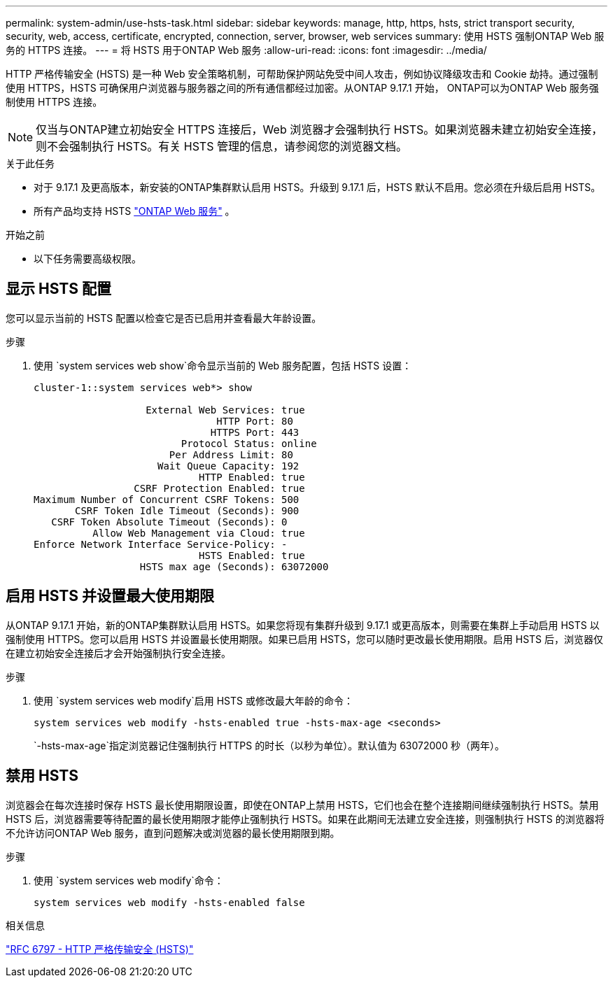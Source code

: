 ---
permalink: system-admin/use-hsts-task.html 
sidebar: sidebar 
keywords: manage, http, https, hsts, strict transport security, security, web, access, certificate, encrypted, connection, server, browser, web services 
summary: 使用 HSTS 强制ONTAP Web 服务的 HTTPS 连接。 
---
= 将 HSTS 用于ONTAP Web 服务
:allow-uri-read: 
:icons: font
:imagesdir: ../media/


[role="lead"]
HTTP 严格传输安全 (HSTS) 是一种 Web 安全策略机制，可帮助保护网站免受中间人攻击，例如协议降级攻击和 Cookie 劫持。通过强制使用 HTTPS，HSTS 可确保用户浏览器与服务器之间的所有通信都经过加密。从ONTAP 9.17.1 开始， ONTAP可以为ONTAP Web 服务强制使用 HTTPS 连接。


NOTE: 仅当与ONTAP建立初始安全 HTTPS 连接后，Web 浏览器才会强制执行 HSTS。如果浏览器未建立初始安全连接，则不会强制执行 HSTS。有关 HSTS 管理的信息，请参阅您的浏览器文档。

.关于此任务
* 对于 9.17.1 及更高版本，新安装的ONTAP集群默认启用 HSTS。升级到 9.17.1 后，HSTS 默认不启用。您必须在升级后启用 HSTS。
* 所有产品均支持 HSTS link:../system-admin/manage-web-services-concept.html["ONTAP Web 服务"] 。


.开始之前
* 以下任务需要高级权限。




== 显示 HSTS 配置

您可以显示当前的 HSTS 配置以检查它是否已启用并查看最大年龄设置。

.步骤
. 使用 `system services web show`命令显示当前的 Web 服务配置，包括 HSTS 设置：
+
[listing]
----
cluster-1::system services web*> show

                   External Web Services: true
                               HTTP Port: 80
                              HTTPS Port: 443
                         Protocol Status: online
                       Per Address Limit: 80
                     Wait Queue Capacity: 192
                            HTTP Enabled: true
                 CSRF Protection Enabled: true
Maximum Number of Concurrent CSRF Tokens: 500
       CSRF Token Idle Timeout (Seconds): 900
   CSRF Token Absolute Timeout (Seconds): 0
          Allow Web Management via Cloud: true
Enforce Network Interface Service-Policy: -
                            HSTS Enabled: true
                  HSTS max age (Seconds): 63072000
----




== 启用 HSTS 并设置最大使用期限

从ONTAP 9.17.1 开始，新的ONTAP集群默认启用 HSTS。如果您将现有集群升级到 9.17.1 或更高版本，则需要在集群上手动启用 HSTS 以强制使用 HTTPS。您可以启用 HSTS 并设置最长使用期限。如果已启用 HSTS，您可以随时更改最长使用期限。启用 HSTS 后，浏览器仅在建立初始安全连接后才会开始强制执行安全连接。

.步骤
. 使用 `system services web modify`启用 HSTS 或修改最大年龄的命令：
+
[source, cli]
----
system services web modify -hsts-enabled true -hsts-max-age <seconds>
----
+
`-hsts-max-age`指定浏览器记住强制执行 HTTPS 的时长（以秒为单位）。默认值为 63072000 秒（两年）。





== 禁用 HSTS

浏览器会在每次连接时保存 HSTS 最长使用期限设置，即使在ONTAP上禁用 HSTS，它们也会在整个连接期间继续强制执行 HSTS。禁用 HSTS 后，浏览器需要等待配置的最长使用期限才能停止强制执行 HSTS。如果在此期间无法建立安全连接，则强制执行 HSTS 的浏览器将不允许访问ONTAP Web 服务，直到问题解决或浏览器的最长使用期限到期。

.步骤
. 使用 `system services web modify`命令：
+
[source, cli]
----
system services web modify -hsts-enabled false
----


.相关信息
link:https://datatracker.ietf.org/doc/html/rfc6797["RFC 6797 - HTTP 严格传输安全 (HSTS)"^]
